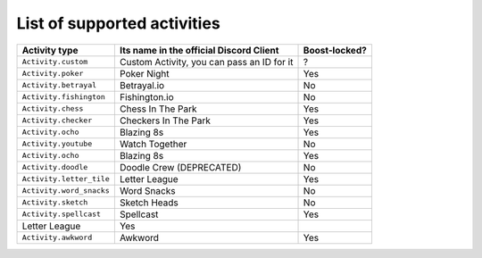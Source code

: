 List of supported activities
=============================
+--------------------------+--------------------------------------------+---------------+
| Activity type            | Its name in the official Discord Client    | Boost-locked? |
+==========================+============================================+===============+
| ``Activity.custom``      | Custom Activity, you can pass an ID for it | ?             |
+--------------------------+--------------------------------------------+---------------+
| ``Activity.poker``       | Poker Night                                | Yes           |
+--------------------------+--------------------------------------------+---------------+
| ``Activity.betrayal``    | Betrayal.io                                | No            |
+--------------------------+--------------------------------------------+---------------+
| ``Activity.fishington``  | Fishington.io                              | No            |
+--------------------------+--------------------------------------------+---------------+
| ``Activity.chess``       | Chess In The Park                          | Yes           |
+--------------------------+--------------------------------------------+---------------+
| ``Activity.checker``     | Checkers In The Park                       | Yes           |
+--------------------------+--------------------------------------------+---------------+
| ``Activity.ocho``        | Blazing 8s                                 | Yes           |
+--------------------------+--------------------------------------------+---------------+
| ``Activity.youtube``     | Watch Together                             | No            |
+--------------------------+--------------------------------------------+---------------+
| ``Activity.ocho``        | Blazing 8s                                 | Yes           |
+--------------------------+--------------------------------------------+---------------+
| ``Activity.doodle``      | Doodle Crew (DEPRECATED)                   | No            |
+--------------------------+--------------------------------------------+---------------+
| ``Activity.letter_tile`` | Letter League                              | Yes           |
+--------------------------+--------------------------------------------+---------------+
| ``Activity.word_snacks`` | Word Snacks                                | No            |
+--------------------------+--------------------------------------------+---------------+
| ``Activity.sketch``      | Sketch Heads                               | No            |
+--------------------------+--------------------------------------------+---------------+
| ``Activity.spellcast``   | Spellcast                                  | Yes           |
+--------------------------+--------------------------------------------+---------------+
| Letter League            | Yes                                        |               |
+--------------------------+--------------------------------------------+---------------+
| ``Activity.awkword``     | Awkword                                    | Yes           |
+--------------------------+--------------------------------------------+---------------+
